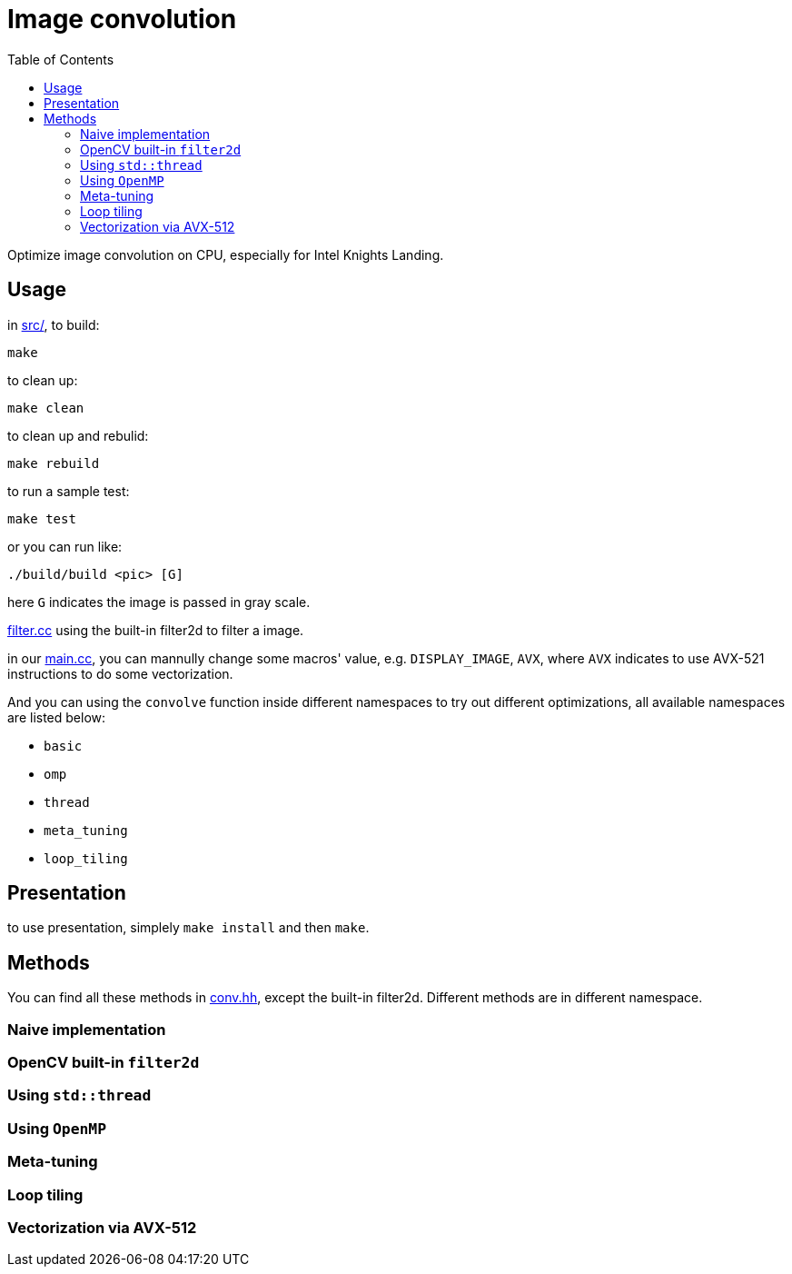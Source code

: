 :toc:

= Image convolution

Optimize image convolution on CPU, especially for Intel Knights Landing.

== Usage

in link:src/[src/], to build:

    make

to clean up:

    make clean

to clean up and rebulid:

    make rebuild

to run a sample test:

    make test

or you can run like:

    ./build/build <pic> [G]

here `G` indicates the image is passed in gray scale.

link:src/filter.cc[filter.cc] using the built-in filter2d to filter a image.

in our link:src/main.cc[main.cc], you can mannully change some macros' value, e.g. `DISPLAY_IMAGE`, `AVX`,
where `AVX` indicates to use AVX-521 instructions to do some vectorization.

And you can using the `convolve` function inside different namespaces to try out
different optimizations, all available namespaces are listed below:

* `basic`
* `omp`
* `thread`
* `meta_tuning`
* `loop_tiling`

== Presentation

to use presentation, simplely `make install` and then `make`.

== Methods

You can find all these methods in link:src/conv.hh[conv.hh], except the built-in filter2d.
Different methods are in different namespace.

=== Naive implementation

=== OpenCV built-in `filter2d`

=== Using `std::thread`

=== Using `OpenMP`

=== Meta-tuning

=== Loop tiling

=== Vectorization via AVX-512

